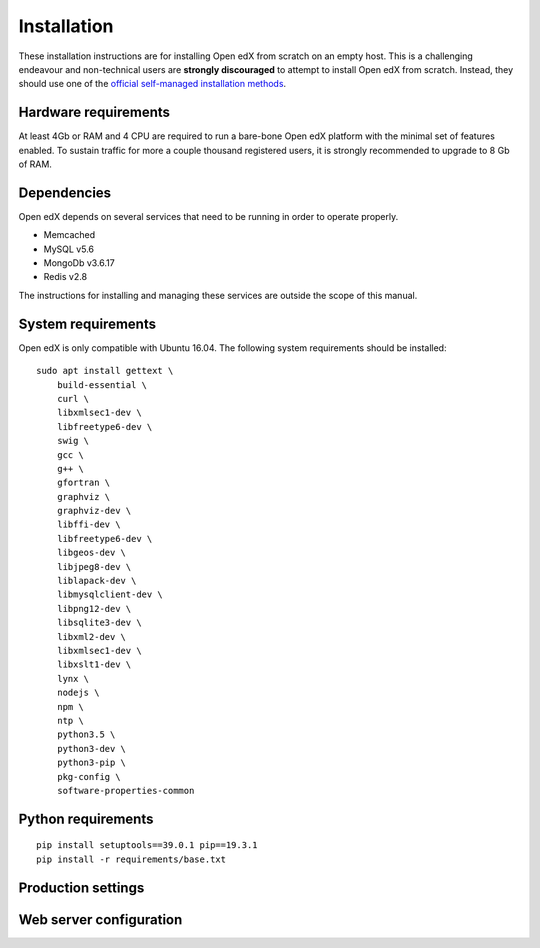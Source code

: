 Installation
============

These installation instructions are for installing Open edX from scratch on an empty host. This is a challenging endeavour and non-technical users are **strongly discouraged** to attempt to install Open edX from scratch. Instead, they should use one of the `official self-managed installation methods <https://open.edx.org/get-started/get-started-self-managed/>`__.

Hardware requirements
---------------------

At least 4Gb or RAM and 4 CPU are required to run a bare-bone Open edX platform with the minimal set of features enabled. To sustain traffic for more a couple thousand registered users, it is strongly recommended to upgrade to 8 Gb of RAM.

Dependencies
------------

Open edX depends on several services that need to be running in order to operate properly.

* Memcached
* MySQL v5.6
* MongoDb v3.6.17
* Redis v2.8

The instructions for installing and managing these services are outside the scope of this manual.

System requirements
-------------------

Open edX is only compatible with Ubuntu 16.04.  The following system requirements should be installed::
    
    sudo apt install gettext \
        build-essential \
        curl \
        libxmlsec1-dev \
        libfreetype6-dev \
        swig \
        gcc \
        g++ \
        gfortran \
        graphviz \
        graphviz-dev \
        libffi-dev \
        libfreetype6-dev \
        libgeos-dev \
        libjpeg8-dev \
        liblapack-dev \
        libmysqlclient-dev \
        libpng12-dev \
        libsqlite3-dev \
        libxml2-dev \
        libxmlsec1-dev \
        libxslt1-dev \
        lynx \
        nodejs \
        npm \
        ntp \
        python3.5 \
        python3-dev \
        python3-pip \
        pkg-config \
        software-properties-common

Python requirements
-------------------

::

    pip install setuptools==39.0.1 pip==19.3.1
    pip install -r requirements/base.txt

Production settings
-------------------

.. DOCUMENTME

Web server configuration
------------------------

.. DOCUMENTME
